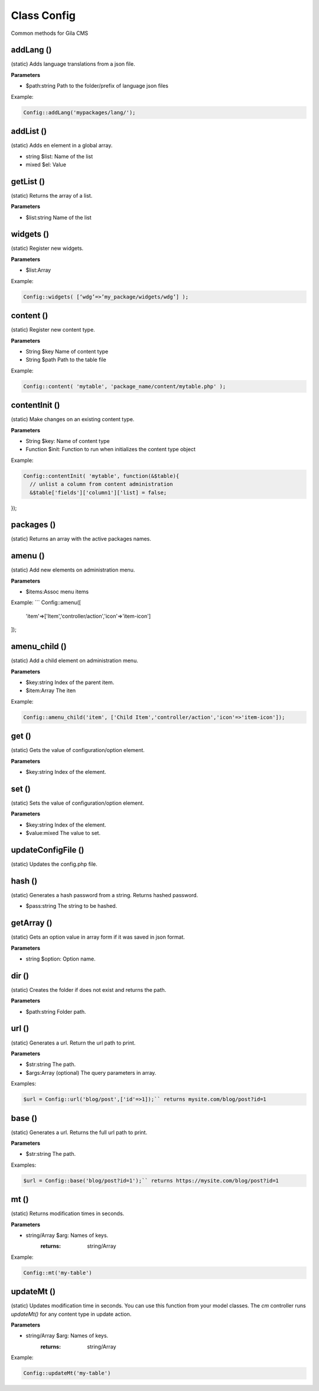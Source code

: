 Class Config
==============

Common methods for Gila CMS


addLang ()
----------
(static) Adds language translations from a json file.

**Parameters**

* $path:string Path to the folder/prefix of language json files

Example:

.. code-block:: bash

  Config::addLang('mypackages/lang/');


addList ()
----------
(static) Adds en element in a global array.

* string $list: Name of the list
* mixed $el: Value

getList ()
----------
(static) Returns the array of a list.

**Parameters**

* $list:string Name of the list


widgets ()
----------
(static) Register new widgets.

**Parameters**

* $list:Array

Example: 

.. code-block:: bash

  Config::widgets( [‘wdg’=>’my_package/widgets/wdg’] );


content ()
----------
(static) Register new content type.

**Parameters**

* String $key Name of content type
* String $path Path to the table file

Example:        

.. code-block:: bash

  Config::content( 'mytable', 'package_name/content/mytable.php' );


contentInit ()
--------------
(static) Make changes on an existing content type.

**Parameters**

* String $key: Name of content type
* Function $init: Function to run when initializes the content type object

Example:    

.. code-block:: bash

  Config::contentInit( 'mytable', function(&$table){
    // unlist a column from content administration
    &$table['fields']['column1']['list] = false;
});


packages ()
-----------
(static) Returns an array with the active packages names.


amenu ()
--------
(static) Add new elements on administration menu.

**Parameters**

* $items:Assoc menu items

Example:     
```     
Config::amenu([
  'item'=>['Item','controller/action','icon'=>'item-icon']
]);


amenu_child ()
--------------
(static) Add a child element on administration menu.

**Parameters**

* $key:string Index of the parent item.
* $item:Array The iten

Example:    

.. code-block:: bash

  Config::amenu_child('item', ['Child Item','controller/action','icon'=>'item-icon']);


get ()
------
(static) Gets the value of configuration/option element.

**Parameters**

* $key:string Index of the element.


set ()
------
(static) Sets the value of configuration/option element.

**Parameters**

* $key:string Index of the element.
* $value:mixed The value to set.


updateConfigFile ()
-------------------
(static) Updates the config.php file.


hash ()
-------
(static) Generates a hash password from a string. Returns hashed password.

* $pass:string The string to be hashed.


getArray ()
-----------
(static) Gets an option value in array form if it was saved in json format.

**Parameters**

* string $option: Option name.


dir ()
------
(static) Creates the folder if does not exist and returns the path.

**Parameters**

* $path:string Folder path.


url ()
------
(static) Generates a url. Return the url path to print.

**Parameters**

* $str:string The path.
* $args:Array (optional) The query parameters in array.

Examples:

.. code-block:: bash

  $url = Config::url('blog/post',['id'=>1]);`` returns mysite.com/blog/post?id=1

base ()
-------
(static) Generates a url. Returns the full url path to print.

**Parameters**

* $str:string The path.

Examples:

.. code-block:: bash

  $url = Config::base('blog/post?id=1');`` returns https://mysite.com/blog/post?id=1


mt ()
-----
(static) Returns modification times in seconds.

**Parameters**

* string/Array $arg: Names of keys.
        :returns: string/Array

Example:

.. code-block:: bash

  Config::mt('my-table')


updateMt ()
-----------
(static) Updates modification time in seconds. You can use this function from your model classes. The *cm* controller runs *updateMt()* for any content type in update action.

**Parameters**

* string/Array $arg: Names of keys.
        :returns: string/Array

Example:
        

.. code-block:: bash

  Config::updateMt('my-table')

  
